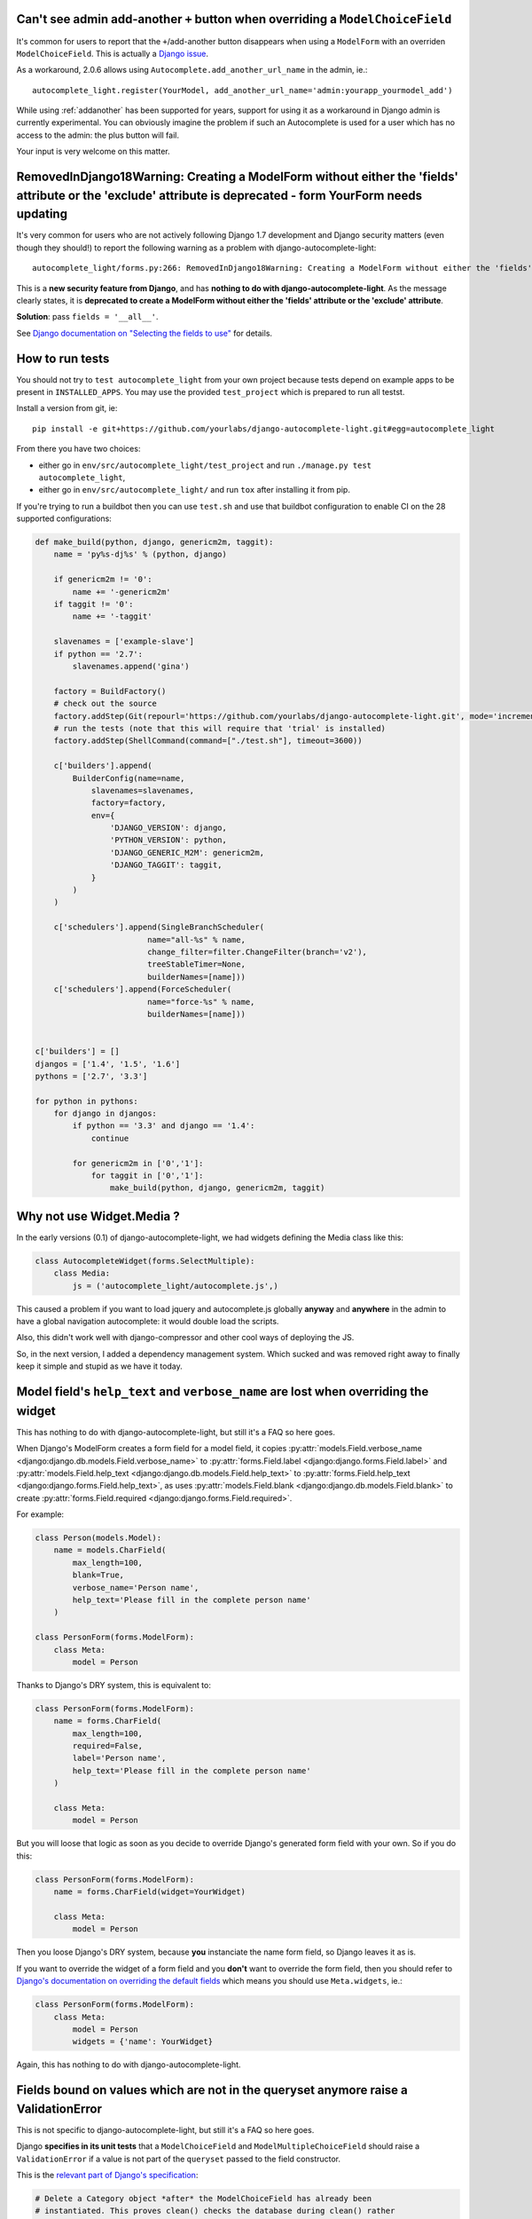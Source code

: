 Can't see admin add-another ``+`` button when overriding a ``ModelChoiceField``
-------------------------------------------------------------------------------

It's common for users to report that the ``+``/add-another button disappears
when using a ``ModelForm`` with an overriden ``ModelChoiceField``. This is actually
a `Django issue
<http://stackoverflow.com/questions/18602563/django-modelchoicefield-has-no-plus-button>`_.

As a workaround, 2.0.6 allows using ``Autocomplete.add_another_url_name`` in
the admin, ie.::

    autocomplete_light.register(YourModel, add_another_url_name='admin:yourapp_yourmodel_add')

While using :ref:`addanother` has been supported for years, support for using
it as a workaround in Django admin is currently experimental. You can obviously
imagine the problem if such an Autocomplete is used for a user which has no
access to the admin: the plus button will fail.

Your input is very welcome on this matter.

RemovedInDjango18Warning: Creating a ModelForm without either the 'fields' attribute or the 'exclude' attribute is deprecated - form YourForm needs updating
------------------------------------------------------------------------------------------------------------------------------------------------------------

It's very common for users who are not actively following Django 1.7
development and Django security matters (even though they should!) to report
the following warning as a problem with django-autocomplete-light::

    autocomplete_light/forms.py:266: RemovedInDjango18Warning: Creating a ModelForm without either the 'fields' attribute or the 'exclude' attribute is deprecated - form YourForm needs updating

This is a **new security feature from Django**, and has **nothing to do with
django-autocomplete-light**. As the message clearly states, it is **deprecated
to create a ModelForm without either the 'fields' attribute or the 'exclude'
attribute**.

**Solution**: pass ``fields = '__all__'``.

See `Django documentation on "Selecting the fields to use"
<https://docs.djangoproject.com/en/dev/topics/forms/modelforms/#selecting-the-fields-to-use>`_
for details.

How to run tests
----------------

You should not try to ``test autocomplete_light`` from your own project because
tests depend on example apps to be present in ``INSTALLED_APPS``. You may use
the provided ``test_project`` which is prepared to run all testst.

Install a version from git, ie::

    pip install -e git+https://github.com/yourlabs/django-autocomplete-light.git#egg=autocomplete_light

From there you have two choices:

- either go in ``env/src/autocomplete_light/test_project`` and run
  ``./manage.py test autocomplete_light``,
- either go in ``env/src/autocomplete_light/`` and run ``tox`` after installing
  it from pip.

If you're trying to run a buildbot then you can use ``test.sh`` and use that
buildbot configuration to enable CI on the 28 supported configurations:

.. code-block:: python

    def make_build(python, django, genericm2m, taggit):
        name = 'py%s-dj%s' % (python, django)
    
        if genericm2m != '0':
            name += '-genericm2m'
        if taggit != '0':
            name += '-taggit'
    
        slavenames = ['example-slave']
        if python == '2.7':
            slavenames.append('gina')
    
        factory = BuildFactory()
        # check out the source
        factory.addStep(Git(repourl='https://github.com/yourlabs/django-autocomplete-light.git', mode='incremental'))
        # run the tests (note that this will require that 'trial' is installed)
        factory.addStep(ShellCommand(command=["./test.sh"], timeout=3600))
    
        c['builders'].append(
            BuilderConfig(name=name,
                slavenames=slavenames,
                factory=factory,
                env={
                    'DJANGO_VERSION': django,
                    'PYTHON_VERSION': python,
                    'DJANGO_GENERIC_M2M': genericm2m,
                    'DJANGO_TAGGIT': taggit,
                }
            )
        )
    
        c['schedulers'].append(SingleBranchScheduler(
                            name="all-%s" % name,
                            change_filter=filter.ChangeFilter(branch='v2'),
                            treeStableTimer=None,
                            builderNames=[name]))
        c['schedulers'].append(ForceScheduler(
                            name="force-%s" % name,
                            builderNames=[name]))
    
    
    c['builders'] = []
    djangos = ['1.4', '1.5', '1.6']
    pythons = ['2.7', '3.3']
    
    for python in pythons:
        for django in djangos:
            if python == '3.3' and django == '1.4':
                continue
    
            for genericm2m in ['0','1']:
                for taggit in ['0','1']:
                    make_build(python, django, genericm2m, taggit)
    
Why not use Widget.Media ?
--------------------------

In the early versions (0.1) of django-autocomplete-light, we had widgets
defining the Media class like this:

.. code-block:: python

    class AutocompleteWidget(forms.SelectMultiple):
        class Media:
            js = ('autocomplete_light/autocomplete.js',)


This caused a problem if you want to load jquery and autocomplete.js globally
**anyway** and **anywhere** in the admin to have a global navigation
autocomplete: it would double load the scripts.

Also, this didn't work well with django-compressor and other cool ways of
deploying the JS.

So, in the next version, I added a dependency management system. Which sucked
and was removed right away to finally keep it simple and stupid as we have it
today.

.. _dry-break:

Model field's ``help_text`` and ``verbose_name`` are lost when overriding the widget
------------------------------------------------------------------------------------

This has nothing to do with django-autocomplete-light, but still it's a FAQ so
here goes.

When Django's ModelForm creates a form field for a model field, it copies
:py:attr:`models.Field.verbose_name
<django:django.db.models.Field.verbose_name>` to :py:attr:`forms.Field.label
<django:django.forms.Field.label>` and :py:attr:`models.Field.help_text
<django:django.db.models.Field.help_text>` to :py:attr:`forms.Field.help_text
<django:django.forms.Field.help_text>`, as uses  :py:attr:`models.Field.blank
<django:django.db.models.Field.blank>` to create :py:attr:`forms.Field.required
<django:django.forms.Field.required>`.

For example:

.. code-block:: python

    class Person(models.Model):
        name = models.CharField(
            max_length=100, 
            blank=True,
            verbose_name='Person name', 
            help_text='Please fill in the complete person name'
        )

    class PersonForm(forms.ModelForm):
        class Meta:
            model = Person

Thanks to Django's DRY system, this is equivalent to:

.. code-block:: python

    class PersonForm(forms.ModelForm):
        name = forms.CharField(
            max_length=100,
            required=False,
            label='Person name',
            help_text='Please fill in the complete person name'
        )

        class Meta:
            model = Person

But you will loose that logic as soon as you decide to override Django's
generated form field with your own. So if you do this:

.. code-block:: python

    class PersonForm(forms.ModelForm):
        name = forms.CharField(widget=YourWidget)

        class Meta:
            model = Person

Then you loose Django's DRY system, because **you** instanciate the name form
field, so Django leaves it as is.

If you want to override the widget of a form field and you **don't** want to
override the form field, then you should refer to `Django's documentation on
overriding the default fields
<http://docs.djangoproject.com/topics/forms/modelforms.html#overriding-the-default-fields>`_
which means you should use ``Meta.widgets``, ie.:

.. code-block:: python

    class PersonForm(forms.ModelForm):
        class Meta:
            model = Person
            widgets = {'name': YourWidget}

Again, this has nothing to do with django-autocomplete-light.

Fields bound on values which are not in the queryset anymore raise a ValidationError
------------------------------------------------------------------------------------

This is not specific to django-autocomplete-light, but still it's a FAQ so here
goes.

Django **specifies in its unit tests** that a ``ModelChoiceField`` and
``ModelMultipleChoiceField`` should raise a ``ValidationError`` if a value is
not part of the ``queryset`` passed to the field constructor.

This is the `relevant part of Django's specification
<https://github.com/django/django/blob/16d73d7416a7902703ee8022f093667f7ac9ef5b/tests/model_forms/tests.py#L1251>`_:

.. code-block:: python

        # Delete a Category object *after* the ModelChoiceField has already been
        # instantiated. This proves clean() checks the database during clean() rather
        # than caching it at time of instantiation.
        Category.objects.get(url='5th').delete()
        with self.assertRaises(ValidationError):
            f.clean(c5.id)

        # [...]

        # Delete a Category object *after* the ModelMultipleChoiceField has already been
        # instantiated. This proves clean() checks the database during clean() rather
        # than caching it at time of instantiation.
        Category.objects.get(url='6th').delete()
        with self.assertRaises(ValidationError):
            f.clean([c6.id])

django-autocomplete-light behaves exactly the same way. If an item is removed
from the queryset, then its value will be dropped from the field values on
display of the form. Trying to save that value again will raise a
ValidationError will be raised, just like if the item wasn't there at all.

But don't take my word for it, try the ``security_test`` app of the
``test_project``, it provides:

- an admin to control which items are in and out of the queryset,
- an update view with a django select
- another update view with an autocomplete instead

How to override a JS method ?
-----------------------------

Refer to :ref:`script-method-override`.

How to work around Django bug #9321: `Hold down "Control" ...` ?
----------------------------------------------------------------

Just use the :py:class:`autocomplete_light.ModelForm
<autocomplete_light.forms.ModelForm>` or inherit from both
:py:class:`~autocomplete_light.forms.SelectMultipleHelpTextRemovalMixin`
and :py:class:`django.forms.ModelForm`.

How to report a bug effectively ?
---------------------------------

Read `How to Report Bugs Effectively
<http://www.chiark.greenend.org.uk/~sgtatham/bugs.html>`_ and open an issue on
`django-autocomplete-light's issue tracker on GitHub
<https://github.com/yourlabs/django-autocomplete-light/issues>`_.

How to ask for help ?
---------------------

The best way to ask for help is:

- fork the repo,
- add a simple way to reproduce your problem in a new app of test_project, try
  to keep it minimal,
- open an issue on github and mention your fork.

Really, it takes quite some time for me to clean pasted code and put up an
example app it would be really cool if you could help me with that !

If you don't want to do the fork and the reproduce case, then you should better
ask on StackOverflow and you might be lucky (just tag your question with
django-autocomplete-light to ensure that I find it).

